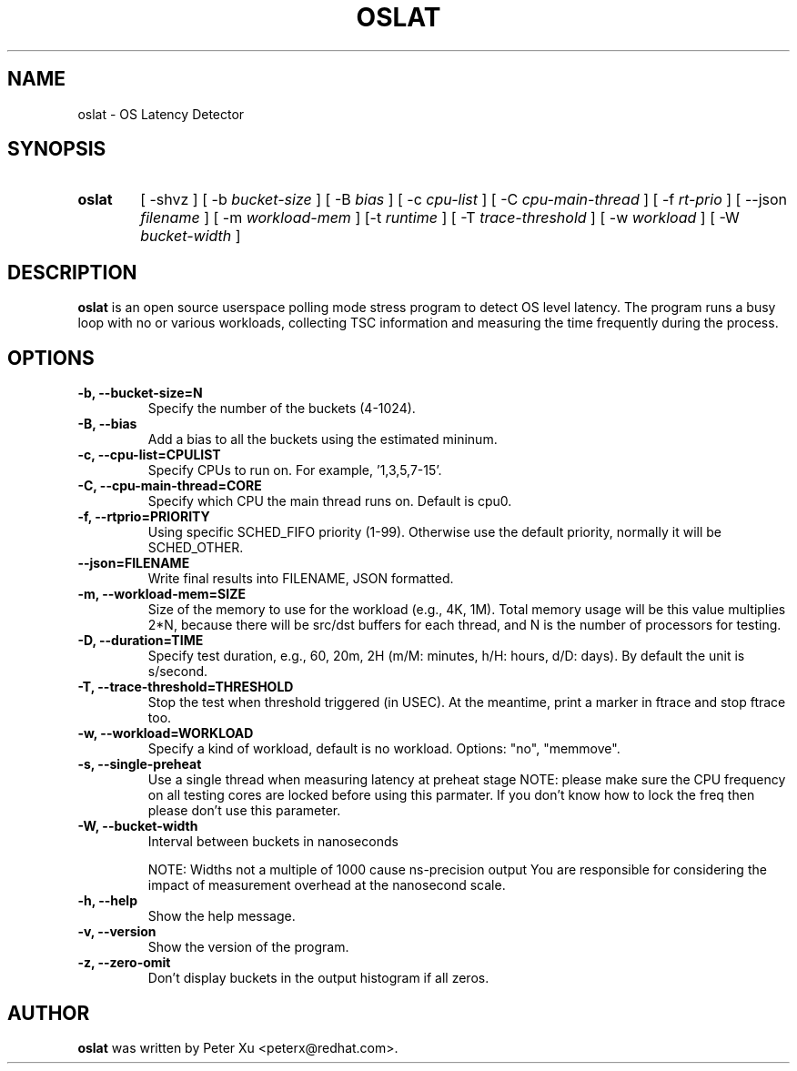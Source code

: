.TH OSLAT 8 "August 17, 2020"
.\" for manpage-specific macros, see man(7)
.SH NAME
oslat \- OS Latency Detector
.SH SYNOPSIS
.SY oslat
.RI "[ \-shvz ] [ \-b " bucket-size " ] [ \-B " bias " ] [ \-c " cpu-list " ] \
[ \-C " cpu-main-thread " ] [ \-f " rt-prio " ] [ \-\-json " filename " ] \
[ \-m " workload-mem " ] [\-t " runtime " ] [ \-T " trace-threshold " ] \
[ \-w " workload " ] [ \-W " bucket-width " ]"
.SH DESCRIPTION
.B oslat
is an open source userspace polling mode stress program to detect OS level
latency.  The program runs a busy loop with no or various workloads, collecting
TSC information and measuring the time frequently during the process.
.SH OPTIONS
.TP
.B \-b, \-\-bucket-size=N
Specify the number of the buckets (4-1024).
.TP
.B \-B, \-\-bias
Add a bias to all the buckets using the estimated mininum.
.TP
.B \-c, \-\-cpu-list=CPULIST
Specify CPUs to run on.  For example, '1,3,5,7-15'.
.TP
.B \-C, \-\-cpu-main-thread=CORE
Specify which CPU the main thread runs on.  Default is cpu0.
.TP
.B \-f, \-\-rtprio=PRIORITY
Using specific SCHED_FIFO priority (1-99).  Otherwise use the default
priority, normally it will be SCHED_OTHER.
.TP
.B \-\-json=FILENAME
Write final results into FILENAME, JSON formatted.
.TP
.B \-m, \-\-workload-mem=SIZE
Size of the memory to use for the workload (e.g., 4K, 1M).
Total memory usage will be this value multiplies 2*N,
because there will be src/dst buffers for each thread, and
N is the number of processors for testing.
.TP
.B \-D, \-\-duration=TIME
Specify test duration, e.g., 60, 20m, 2H (m/M: minutes, h/H: hours, d/D: days).
By default the unit is s/second.
.TP
.B \-T, \-\-trace-threshold=THRESHOLD
Stop the test when threshold triggered (in USEC).  At the meantime, print a
marker in ftrace and stop ftrace too.
.TP
.B \-w, \-\-workload=WORKLOAD
Specify a kind of workload, default is no workload.  Options: "no", "memmove".
.TP
.B \-s, \-\-single-preheat
Use a single thread when measuring latency at preheat stage
NOTE: please make sure the CPU frequency on all testing cores
are locked before using this parmater.  If you don't know how
to lock the freq then please don't use this parameter.
.TP
.B \-W, \-\-bucket-width
Interval between buckets in nanoseconds

NOTE: Widths not a multiple of 1000 cause ns-precision output
You are responsible for considering the impact of measurement
overhead at the nanosecond scale.
.TP
.B \-h, \-\-help
Show the help message.
.TP
.B \-v, \-\-version
Show the version of the program.
.TP
.B \-z, \-\-zero-omit
Don't display buckets in the output histogram if all zeros.
.SH AUTHOR
.B oslat
was written by Peter Xu <peterx@redhat.com>.
